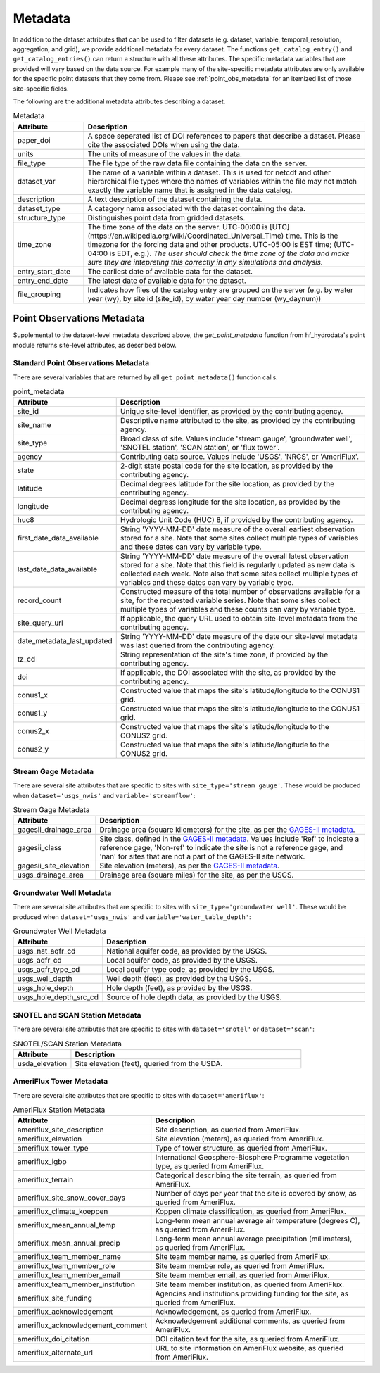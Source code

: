 .. _available_metadata:

Metadata
========

In addition to the dataset attributes that can be used to filter datasets (e.g. dataset, variable, 
temporal_resolution, aggregation, and grid), we provide additional metadata for every dataset. 
The functions ``get_catalog_entry()`` and ``get_catalog_entries()`` can return a structure with all 
these attributes.
The specific metadata variables that are provided will vary based on the data source. For example many 
of the site-specific metadata attributes are only available for the specific point datasets that they come 
from. Please see :ref:`point_obs_metadata` for an itemized list of those site-specific fields.

The following are the additional metadata attributes describing a dataset.

.. list-table:: Metadata
    :widths: 25 100
    :header-rows: 1

    * - Attribute
      - Description
    * - paper_doi
      - A space seperated list of DOI references to papers that describe a dataset. Please cite the associated DOIs when using the data.
    * - units
      - The units of measure of the values in the data.
    * - file_type
      - The file type of the raw data file containing the data on the server.
    * - dataset_var
      - The name of a variable within a dataset. This is used for netcdf and other hierarchical file types where the names of variables within the file may not match exactly the variable name that is assigned in the data catalog.    
    * - description
      - A text description of the dataset containing the data.
    * - dataset_type
      - A catagory name associated with the dataset containing the data.
    * - structure_type
      - Distinguishes point data from gridded datasets.
    * - time_zone
      - The time zone of the data on the server. UTC-00:00 is [UTC](https://en.wikipedia.org/wiki/Coordinated_Universal_Time) time.  This is the timezone for the forcing data and other products. UTC-05:00 is EST time; (UTC-04:00 is EDT, e.g.).  *The user should check the time zone of the data and make sure they are intepreting this correctly in any simulations and analysis.*
    * - entry_start_date
      - The earliest date of available data for the dataset.
    * - entry_end_date
      - The latest date of available data for the dataset.
    * - file_grouping
      - Indicates how files of the catalog entry are grouped on the server (e.g. by water year (wy), by site id (site_id), by water year day number (wy_daynum))

.. _point_obs_metadata:

Point Observations Metadata
-----------------------------
Supplemental to the dataset-level metadata described above, the `get_point_metadata` function from hf_hydrodata's point module returns
site-level attributes, as described below. 

Standard Point Observations Metadata
^^^^^^^^^^^^^^^^^^^^^^^^^^^^^^^^^^^^^^^^
There are several variables that are returned by all ``get_point_metadata()`` function calls.

.. list-table:: point_metadata
    :widths: 25 100
    :header-rows: 1

    * - Attribute
      - Description
    * - site_id
      -  Unique site-level identifier, as provided by the contributing agency.
    * - site_name
      - Descriptive name attributed to the site, as provided by the contributing agency.
    * - site_type
      - Broad class of site. Values include 'stream gauge', 'groundwater well', 'SNOTEL station', 'SCAN station', or 'flux tower'.
    * - agency
      - Contributing data source. Values include 'USGS', 'NRCS', or 'AmeriFlux'. 
    * - state
      - 2-digit state postal code for the site location, as provided by the contributing agency.
    * - latitude
      - Decimal degrees latitude for the site location, as provided by the contributing agency.
    * - longitude
      - Decimal degress longitude for the site location, as provided by the contributing agency.
    * - huc8
      - Hydrologic Unit Code (HUC) 8, if provided by the contributing agency.
    * - first_date_data_available
      - String 'YYYY-MM-DD' date measure of the overall earliest observation stored for a site. Note that some sites collect multiple types of variables and these dates can vary by variable type.
    * - last_date_data_available
      - String 'YYYY-MM-DD' date measure of the overall latest observation stored for a site. Note that this field is regularly updated as new data is collected each week. Note also that some sites collect multiple types of variables and these dates can vary by variable type.
    * - record_count
      - Constructed measure of the total number of observations available for a site, for the requested variable series. Note that some sites collect multiple types of variables and these counts can vary by variable type.
    * - site_query_url
      - If applicable, the query URL used to obtain site-level metadata from the contributing agency.
    * - date_metadata_last_updated
      - String 'YYYY-MM-DD' date measure of the date our site-level metadata was last queried from the contributing agency.
    * - tz_cd 
      - String representation of the site's time zone, if provided by the contributing agency.
    * - doi
      - If applicable, the DOI associated with the site, as provided by the contributing agency.
    * - conus1_x
      - Constructed value that maps the site's latitude/longitude to the CONUS1 grid.
    * - conus1_y
      - Constructed value that maps the site's latitude/longitude to the CONUS1 grid.
    * - conus2_x
      - Constructed value that maps the site's latitude/longitude to the CONUS2 grid.
    * - conus2_y
      - Constructed value that maps the site's latitude/longitude to the CONUS2 grid.


Stream Gage Metadata
^^^^^^^^^^^^^^^^^^^^^^^^
There are several site attributes that are specific to sites with ``site_type='stream gauge'``. These would
be produced when ``dataset='usgs_nwis'`` and ``variable='streamflow'``: 

.. list-table:: Stream Gage Metadata
    :widths: 25 100
    :header-rows: 1
    
    * - Attribute
      - Description
    * - gagesii_drainage_area
      -  Drainage area (square kilometers) for the site, as per the `GAGES-II metadata <https://www.sciencebase.gov/catalog/item/631405bbd34e36012efa304a>`_.
    * - gagesii_class
      - Site class, defined in the `GAGES-II metadata <https://www.sciencebase.gov/catalog/item/631405bbd34e36012efa304a>`_. Values include 'Ref' to indicate a reference gage, 'Non-ref' to indicate the site is not a reference gage, and 'nan' for sites that are not a part of the GAGES-II site network.
    * - gagesii_site_elevation
      - Site elevation (meters), as per the `GAGES-II metadata <https://www.sciencebase.gov/catalog/item/631405bbd34e36012efa304a>`_.
    * - usgs_drainage_area
      - Drainage area (square miles) for the site, as per the USGS.

Groundwater Well Metadata
^^^^^^^^^^^^^^^^^^^^^^^^^^^^^^
There are several site attributes that are specific to sites with ``site_type='groundwater well'``. These would
be produced when ``dataset='usgs_nwis'`` and ``variable='water_table_depth'``:

.. list-table:: Groundwater Well Metadata
    :widths: 25 100
    :header-rows: 1
    
    * - Attribute
      - Description
    * - usgs_nat_aqfr_cd
      -  National aquifer code, as provided by the USGS.
    * - usgs_aqfr_cd
      - Local aquifer code, as provided by the USGS.
    * - usgs_aqfr_type_cd
      - Local aquifer type code, as provided by the USGS.
    * - usgs_well_depth
      - Well depth (feet), as provided by the USGS.
    * - usgs_hole_depth
      - Hole depth (feet), as provided by the USGS.
    * - usgs_hole_depth_src_cd
      - Source of hole depth data, as provided by the USGS.

SNOTEL and SCAN Station Metadata
^^^^^^^^^^^^^^^^^^^^^^^^^^^^^^^^^^^
There are several site attributes that are specific to sites with ``dataset='snotel'`` or 
``dataset='scan'``:

.. list-table:: SNOTEL/SCAN Station Metadata
    :widths: 25 100
    :header-rows: 1
    
    * - Attribute
      - Description
    * - usda_elevation
      -  Site elevation (feet), queried from the USDA. 

AmeriFlux Tower Metadata
^^^^^^^^^^^^^^^^^^^^^^^^^^^^
There are several site attributes that are specific to sites with ``dataset='ameriflux'``:

.. list-table:: AmeriFlux Station Metadata
    :widths: 25 100
    :header-rows: 1
    
    * - Attribute
      - Description
    * - ameriflux_site_description
      -  Site description, as queried from AmeriFlux.
    * - ameriflux_elevation
      - Site elevation (meters), as queried from AmeriFlux.
    * - ameriflux_tower_type
      - Type of tower structure, as queried from AmeriFlux.
    * - ameriflux_igbp
      - International Geosphere-Biosphere Programme vegetation type, as queried from AmeriFlux.
    * - ameriflux_terrain
      - Categorical describing the site terrain, as queried from AmeriFlux.
    * - ameriflux_site_snow_cover_days
      - Number of days per year that the site is covered by snow, as queried from AmeriFlux.
    * - ameriflux_climate_koeppen
      - Koppen climate classification, as queried from AmeriFlux.
    * - ameriflux_mean_annual_temp
      - Long-term mean annual average air temperature (degrees C), as queried from AmeriFlux.
    * - ameriflux_mean_annual_precip
      - Long-term mean annual average precipitation (millimeters), as queried from AmeriFlux.
    * - ameriflux_team_member_name
      - Site team member name, as queried from AmeriFlux.
    * - ameriflux_team_member_role
      - Site team member role, as queried from AmeriFlux.
    * - ameriflux_team_member_email
      - Site team member email, as queried from AmeriFlux.
    * - ameriflux_team_member_institution
      - Site team member institution, as queried from AmeriFlux.
    * - ameriflux_site_funding
      - Agencies and institutions providing funding for the site, as queried from AmeriFlux.
    * - ameriflux_acknowledgement
      - Acknowledgement, as queried from AmeriFlux.
    * - ameriflux_acknowledgement_comment
      - Acknowledgement additional comments, as queried from AmeriFlux.
    * - ameriflux_doi_citation
      - DOI citation text for the site, as queried from AmeriFlux.
    * - ameriflux_alternate_url
      - URL to site information on AmeriFlux website, as queried from AmeriFlux.
